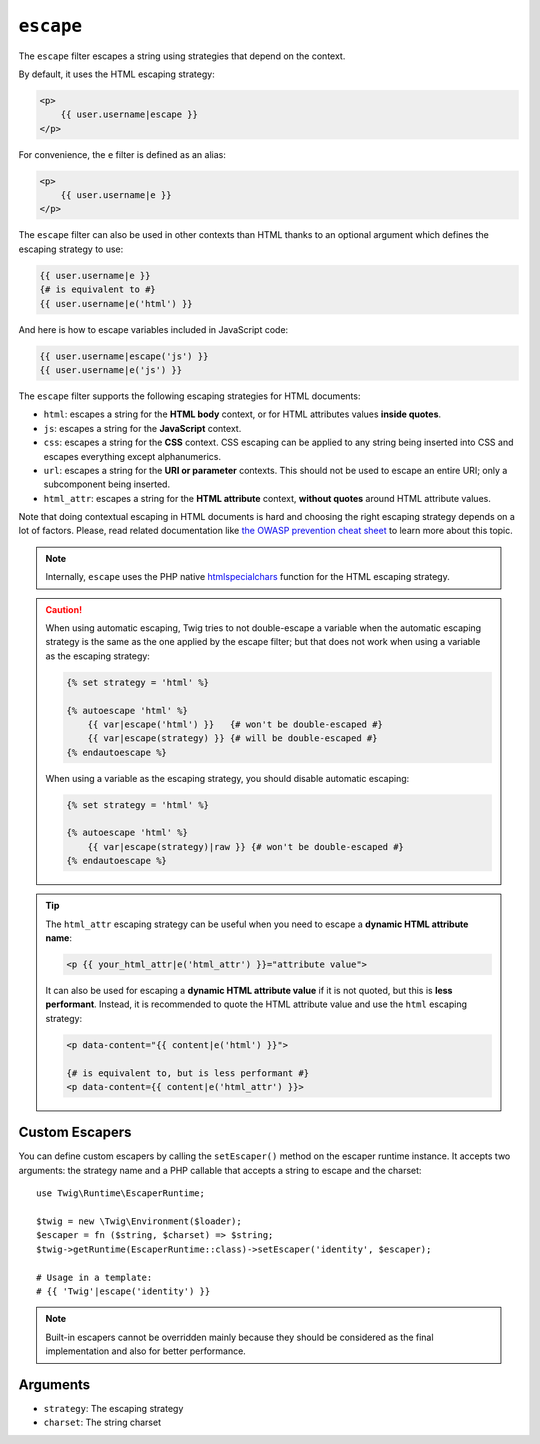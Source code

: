``escape``
==========

The ``escape`` filter escapes a string using strategies that depend on the
context.

By default, it uses the HTML escaping strategy:

.. code-block:: html+twig

    <p>
        {{ user.username|escape }}
    </p>

For convenience, the ``e`` filter is defined as an alias:

.. code-block:: html+twig

    <p>
        {{ user.username|e }}
    </p>

The ``escape`` filter can also be used in other contexts than HTML thanks to
an optional argument which defines the escaping strategy to use:

.. code-block:: twig

    {{ user.username|e }}
    {# is equivalent to #}
    {{ user.username|e('html') }}

And here is how to escape variables included in JavaScript code:

.. code-block:: twig

    {{ user.username|escape('js') }}
    {{ user.username|e('js') }}

The ``escape`` filter supports the following escaping strategies for HTML
documents:

* ``html``: escapes a string for the **HTML body** context, 
  or for HTML attributes values **inside quotes**.

* ``js``: escapes a string for the **JavaScript** context.

* ``css``: escapes a string for the **CSS** context. CSS escaping can be
  applied to any string being inserted into CSS and escapes everything except
  alphanumerics.

* ``url``: escapes a string for the **URI or parameter** contexts. This should
  not be used to escape an entire URI; only a subcomponent being inserted.

* ``html_attr``: escapes a string for the **HTML attribute** context,
  **without quotes** around HTML attribute values.

Note that doing contextual escaping in HTML documents is hard and choosing the
right escaping strategy depends on a lot of factors. Please, read related
documentation like `the OWASP prevention cheat sheet
<https://github.com/OWASP/CheatSheetSeries/blob/master/cheatsheets/Cross_Site_Scripting_Prevention_Cheat_Sheet.md>`_
to learn more about this topic.

.. note::

    Internally, ``escape`` uses the PHP native `htmlspecialchars`_ function
    for the HTML escaping strategy.

.. caution::

    When using automatic escaping, Twig tries to not double-escape a variable
    when the automatic escaping strategy is the same as the one applied by the
    escape filter; but that does not work when using a variable as the
    escaping strategy:

    .. code-block:: twig

        {% set strategy = 'html' %}

        {% autoescape 'html' %}
            {{ var|escape('html') }}   {# won't be double-escaped #}
            {{ var|escape(strategy) }} {# will be double-escaped #}
        {% endautoescape %}

    When using a variable as the escaping strategy, you should disable
    automatic escaping:

    .. code-block:: twig

        {% set strategy = 'html' %}

        {% autoescape 'html' %}
            {{ var|escape(strategy)|raw }} {# won't be double-escaped #}
        {% endautoescape %}

.. tip::

    The ``html_attr`` escaping strategy can be useful when you need to 
    escape a **dynamic HTML attribute name**:

    .. code-block:: html+twig

        <p {{ your_html_attr|e('html_attr') }}="attribute value">
    
    It can also be used for escaping a **dynamic HTML attribute value** 
    if it is not quoted, but this is **less performant**. 
    Instead, it is recommended to quote the HTML attribute value and use 
    the ``html`` escaping strategy:

    .. code-block:: html+twig

        <p data-content="{{ content|e('html') }}">

        {# is equivalent to, but is less performant #}
        <p data-content={{ content|e('html_attr') }}>

Custom Escapers
---------------

You can define custom escapers by calling the ``setEscaper()`` method on the
escaper runtime instance. It accepts two arguments: the strategy name and a PHP
callable that accepts a string to escape and the charset::

    use Twig\Runtime\EscaperRuntime;

    $twig = new \Twig\Environment($loader);
    $escaper = fn ($string, $charset) => $string;
    $twig->getRuntime(EscaperRuntime::class)->setEscaper('identity', $escaper);

    # Usage in a template:
    # {{ 'Twig'|escape('identity') }}

.. note::

    Built-in escapers cannot be overridden mainly because they should be
    considered as the final implementation and also for better performance.

Arguments
---------

* ``strategy``: The escaping strategy
* ``charset``:  The string charset

.. _`htmlspecialchars`: https://www.php.net/htmlspecialchars
